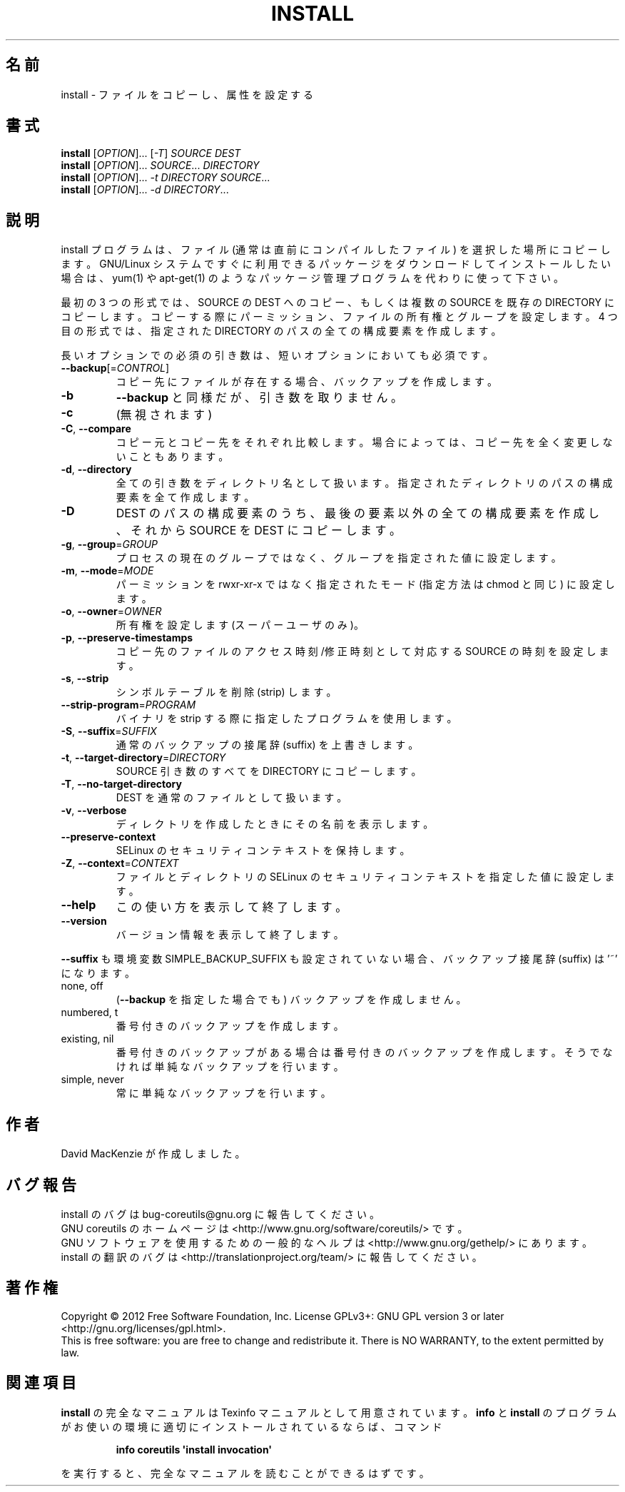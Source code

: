 .\" DO NOT MODIFY THIS FILE!  It was generated by help2man 1.35.
.\"*******************************************************************
.\"
.\" This file was generated with po4a. Translate the source file.
.\"
.\"*******************************************************************
.TH INSTALL 1 "March 2012" "GNU coreutils 8.16" ユーザーコマンド
.SH 名前
install \- ファイルをコピーし、属性を設定する
.SH 書式
\fBinstall\fP [\fIOPTION\fP]... [\fI\-T\fP] \fISOURCE DEST\fP
.br
\fBinstall\fP [\fIOPTION\fP]... \fISOURCE\fP... \fIDIRECTORY\fP
.br
\fBinstall\fP [\fIOPTION\fP]... \fI\-t DIRECTORY SOURCE\fP...
.br
\fBinstall\fP [\fIOPTION\fP]... \fI\-d DIRECTORY\fP...
.SH 説明
.\" Add any additional description here
.PP
install プログラムは、ファイル (通常は直前にコンパイルしたファイル) を
選択した場所にコピーします。
GNU/Linux システムですぐに利用できるパッケージをダウンロードして
インストールしたい場合は、yum(1) や apt\-get(1) のような
パッケージ管理プログラムを代わりに使って下さい。
.PP
最初の 3 つの形式では、SOURCE の DEST へのコピー、もしくは
複数の SOURCE を既存の DIRECTORY にコピーします。
コピーする際にパーミッション、ファイルの所有権とグループを設定します。
4 つ目の形式では、指定された DIRECTORY のパスの全ての構成要素を作成します。
.PP
長いオプションでの必須の引き数は、短いオプションにおいても必須です。
.TP 
\fB\-\-backup\fP[=\fICONTROL\fP]
コピー先にファイルが存在する場合、バックアップを作成します。
.TP 
\fB\-b\fP
\fB\-\-backup\fP と同様だが、引き数を取りません。
.TP 
\fB\-c\fP
(無視されます)
.TP 
\fB\-C\fP, \fB\-\-compare\fP
コピー元とコピー先をそれぞれ比較します。
場合によっては、コピー先を全く変更しないこともあります。
.TP 
\fB\-d\fP, \fB\-\-directory\fP
全ての引き数をディレクトリ名として扱います。
指定されたディレクトリのパスの構成要素を全て作成します。
.TP 
\fB\-D\fP
DEST のパスの構成要素のうち、最後の要素以外の全ての構成要素を作成し、
それから SOURCE を DEST にコピーします。
.TP 
\fB\-g\fP, \fB\-\-group\fP=\fIGROUP\fP
プロセスの現在のグループではなく、グループを指定された値に設定します。
.TP 
\fB\-m\fP, \fB\-\-mode\fP=\fIMODE\fP
パーミッションを rwxr\-xr\-x ではなく指定されたモード (指定方法は
chmod と同じ) に設定します。
.TP 
\fB\-o\fP, \fB\-\-owner\fP=\fIOWNER\fP
所有権を設定します (スーパーユーザのみ)。
.TP 
\fB\-p\fP, \fB\-\-preserve\-timestamps\fP
コピー先のファイルのアクセス時刻/修正時刻として対応する SOURCE の時刻を設定します。
.TP 
\fB\-s\fP, \fB\-\-strip\fP
シンボルテーブルを削除 (strip) します。
.TP 
\fB\-\-strip\-program\fP=\fIPROGRAM\fP
バイナリを strip する際に指定したプログラムを使用します。
.TP 
\fB\-S\fP, \fB\-\-suffix\fP=\fISUFFIX\fP
通常のバックアップの接尾辞 (suffix) を上書きします。
.TP 
\fB\-t\fP, \fB\-\-target\-directory\fP=\fIDIRECTORY\fP
SOURCE 引き数のすべてを DIRECTORY にコピーします。
.TP 
\fB\-T\fP, \fB\-\-no\-target\-directory\fP
DEST を通常のファイルとして扱います。
.TP 
\fB\-v\fP, \fB\-\-verbose\fP
ディレクトリを作成したときにその名前を表示します。
.TP 
\fB\-\-preserve\-context\fP
SELinux のセキュリティコンテキストを保持します。
.TP 
\fB\-Z\fP, \fB\-\-context\fP=\fICONTEXT\fP
ファイルとディレクトリの SELinux のセキュリティコンテキストを
指定した値に設定します。
.TP 
\fB\-\-help\fP
この使い方を表示して終了します。
.TP 
\fB\-\-version\fP
バージョン情報を表示して終了します。
.PP
\fB\-\-suffix\fP も環境変数 SIMPLE_BACKUP_SUFFIX も設定されていない場合、
バックアップ接尾辞 (suffix) は '~' になります。
.TP 
none, off
(\fB\-\-backup\fP を指定した場合でも) バックアップを作成しません。
.TP 
numbered, t
番号付きのバックアップを作成します。
.TP 
existing, nil
番号付きのバックアップがある場合は番号付きのバックアップを作成します。
そうでなければ単純なバックアップを行います。
.TP 
simple, never
常に単純なバックアップを行います。
.SH 作者
David MacKenzie が作成しました。
.SH バグ報告
install のバグは bug\-coreutils@gnu.org に報告してください。
.br
GNU coreutils のホームページは <http://www.gnu.org/software/coreutils/> です。
.br
GNU ソフトウェアを使用するための一般的なヘルプは
<http://www.gnu.org/gethelp/> にあります。
.br
install の翻訳のバグは <http://translationproject.org/team/> に報告してください。
.SH 著作権
Copyright \(co 2012 Free Software Foundation, Inc.  License GPLv3+: GNU GPL
version 3 or later <http://gnu.org/licenses/gpl.html>.
.br
This is free software: you are free to change and redistribute it.  There is
NO WARRANTY, to the extent permitted by law.
.SH 関連項目
\fBinstall\fP の完全なマニュアルは Texinfo マニュアルとして用意されています。
\fBinfo\fP と \fBinstall\fP のプログラムがお使いの環境に適切にインストールされているならば、
コマンド
.IP
\fBinfo coreutils \(aqinstall invocation\(aq\fP
.PP
を実行すると、完全なマニュアルを読むことができるはずです。

